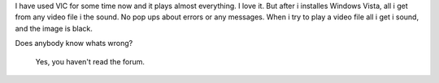 I have used VlC for some time now and it plays almost everything. I love it. But after i installes Windows Vista, all i get from any video file i the sound. No pop ups about errors or any messages. When i try to play a video file all i get i sound, and the image is black.

Does anybody know whats wrong?

   Yes, you haven't read the forum.
